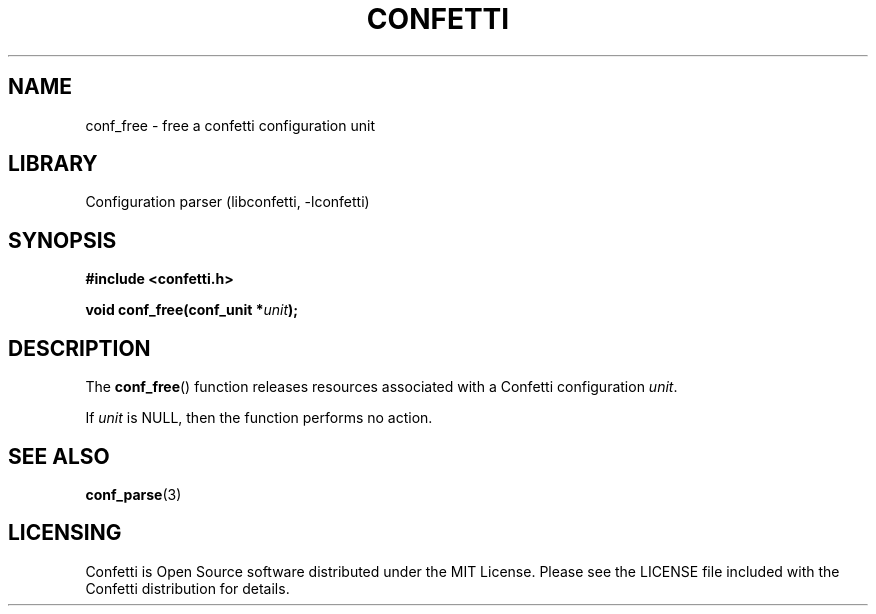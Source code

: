 .\" Permission is granted to make and distribute verbatim copies of this
.\" manual provided the copyright notice and this permission notice are
.\" preserved on all copies.
.\"
.\" Permission is granted to copy and distribute modified versions of this
.\" manual under the conditions for verbatim copying, provided that the
.\" entire resulting derived work is distributed under the terms of a
.\" permission notice identical to this one.
.\" --------------------------------------------------------------------------
.TH "CONFETTI" "3" "April 21st 2025" "Confetti 1.0.0-beta.2"
.SH NAME
conf_free \- free a confetti configuration unit
.\" --------------------------------------------------------------------------
.SH LIBRARY
Configuration parser (libconfetti, -lconfetti)
.\" --------------------------------------------------------------------------
.SH SYNOPSIS
.nf
.B #include <confetti.h>
.PP
.BI "void conf_free(conf_unit *" unit ");"
.fi
.\" --------------------------------------------------------------------------
.SH DESCRIPTION
The \fBconf_free\fR() function releases resources associated with a Confetti configuration \fIunit\fR.
.PP
If \fIunit\fR is NULL, then the function performs no action.
.\" --------------------------------------------------------------------------
.SH SEE ALSO
.BR conf_parse (3)
.\" --------------------------------------------------------------------------
.SH LICENSING
Confetti is Open Source software distributed under the MIT License.
Please see the LICENSE file included with the Confetti distribution for details.
